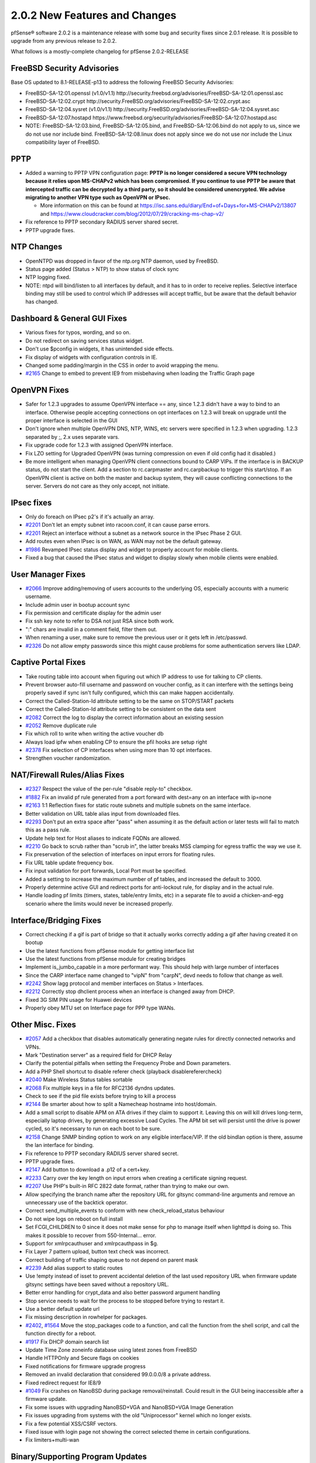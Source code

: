 2.0.2 New Features and Changes
==============================

pfSense® software 2.0.2 is a maintenance release with some bug and security fixes
since 2.0.1 release. It is possible to upgrade from any previous release
to 2.0.2.

What follows is a mostly-complete changelog for pfSense 2.0.2-RELEASE

FreeBSD Security Advisories
---------------------------

Base OS updated to 8.1-RELEASE-p13 to address the following FreeBSD
Security Advisories:

-  FreeBSD-SA-12:01.openssl (v1.0/v1.1)
   http://security.freebsd.org/advisories/FreeBSD-SA-12:01.openssl.asc
-  FreeBSD-SA-12:02.crypt
   http://security.FreeBSD.org/advisories/FreeBSD-SA-12:02.crypt.asc
-  FreeBSD-SA-12:04.sysret (v1.0/v1.1)
   http://security.FreeBSD.org/advisories/FreeBSD-SA-12:04.sysret.asc
-  FreeBSD-SA-12:07.hostapd
   https://www.freebsd.org/security/advisories/FreeBSD-SA-12:07.hostapd.asc

-  NOTE: FreeBSD-SA-12:03.bind, FreeBSD-SA-12:05.bind, and
   FreeBSD-SA-12:06.bind do not apply to us, since we do not use nor
   include bind. FreeBSD-SA-12:08.linux does not apply since we do not
   use nor include the Linux compatibility layer of FreeBSD.

PPTP
----

-  Added a warning to PPTP VPN configuration page: **PPTP is no longer
   considered a secure VPN technology because it relies upon MS-CHAPv2
   which has been compromised. If you continue to use PPTP be aware that
   intercepted traffic can be decrypted by a third party, so it should
   be considered unencrypted. We advise migrating to another VPN type
   such as OpenVPN or IPsec.**

   -  More information on this can be found at
      https://isc.sans.edu/diary/End+of+Days+for+MS-CHAPv2/13807 and
      https://www.cloudcracker.com/blog/2012/07/29/cracking-ms-chap-v2/

-  Fix reference to PPTP secondary RADIUS server shared secret.
-  PPTP upgrade fixes.

NTP Changes
-----------

-  OpenNTPD was dropped in favor of the ntp.org NTP daemon, used by
   FreeBSD.
-  Status page added (Status > NTP) to show status of clock sync
-  NTP logging fixed.
-  NOTE: ntpd will bind/listen to all interfaces by default, and it has
   to in order to receive replies. Selective interface binding may still
   be used to control which IP addresses will accept traffic, but be
   aware that the default behavior has changed.

Dashboard & General GUI Fixes
-----------------------------

-  Various fixes for typos, wording, and so on.
-  Do not redirect on saving services status widget.
-  Don't use $pconfig in widgets, it has unintended side effects.
-  Fix display of widgets with configuration controls in IE.
-  Changed some padding/margin in the CSS in order to avoid wrapping the
   menu.
-  `#2165 <https://redmine.pfsense.org/issues/2165>`__ Change to embed to
   prevent IE9 from misbehaving when loading the Traffic Graph page

OpenVPN Fixes
-------------

-  Safer for 1.2.3 upgrades to assume OpenVPN interface == any, since
   1.2.3 didn't have a way to bind to an interface. Otherwise people
   accepting connections on opt interfaces on 1.2.3 will break on
   upgrade until the proper interface is selected in the GUI
-  Don't ignore when multiple OpenVPN DNS, NTP, WINS, etc servers were
   specified in 1.2.3 when upgrading. 1.2.3 separated by ;, 2.x uses
   separate vars.
-  Fix upgrade code for 1.2.3 with assigned OpenVPN interface.
-  Fix LZO setting for Upgraded OpenVPN (was turning compression on even
   if old config had it disabled.)
-  Be more intelligent when managing OpenVPN client connections bound to
   CARP VIPs. If the interface is in BACKUP status, do not start the
   client. Add a section to rc.carpmaster and rc.carpbackup to trigger
   this start/stop. If an OpenVPN client is active on both the master
   and backup system, they will cause conflicting connections to the
   server. Servers do not care as they only accept, not initiate.

IPsec fixes
-----------

-  Only do foreach on IPsec p2's if it's actually an array.
-  `#2201 <https://redmine.pfsense.org/issues/2201>`__ Don't let an empty
   subnet into racoon.conf, it can cause parse errors.
-  `#2201 <https://redmine.pfsense.org/issues/2201>`__ Reject an
   interface without a subnet as a network source in the IPsec Phase 2
   GUI.
-  Add routes even when IPsec is on WAN, as WAN may not be the default
   gateway.
-  `#1986 <https://redmine.pfsense.org/issues/1986>`__ Revamped IPsec
   status display and widget to properly account for mobile clients.
-  Fixed a bug that caused the IPsec status and widget to display slowly
   when mobile clients were enabled.

User Manager Fixes
------------------

-  `#2066 <https://redmine.pfsense.org/issues/2066>`__ Improve
   adding/removing of users accounts to the underlying OS, especially
   accounts with a numeric username.
-  Include admin user in bootup account sync
-  Fix permission and certificate display for the admin user
-  Fix ssh key note to refer to DSA not just RSA since both work.
-  ":" chars are invalid in a comment field, filter them out.
-  When renaming a user, make sure to remove the previous user or it
   gets left in /etc/passwd.
-  `#2326 <https://redmine.pfsense.org/issues/2326>`__ Do not allow empty
   passwords since this might cause problems for some authentication
   servers like LDAP.

Captive Portal Fixes
--------------------

-  Take routing table into account when figuring out which IP address to
   use for talking to CP clients.
-  Prevent browser auto-fill username and password on voucher config, as
   it can interfere with the settings being properly saved if sync isn't
   fully configured, which this can make happen accidentally.
-  Correct the Called-Station-Id attribute setting to be the same on
   STOP/START packets
-  Correct the Called-Station-Id attribute setting to be consistent on
   the data sent
-  `#2082 <https://redmine.pfsense.org/issues/2082>`__ Correct the log to
   display the correct information about an existing session
-  `#2052 <https://redmine.pfsense.org/issues/2052>`__ Remove duplicate
   rule
-  Fix which roll to write when writing the active voucher db
-  Always load ipfw when enabling CP to ensure the pfil hooks are setup
   right
-  `#2378 <https://redmine.pfsense.org/issues/2378>`__ Fix selection of
   CP interfaces when using more than 10 opt interfaces.
-  Strengthen voucher randomization.

NAT/Firewall Rules/Alias Fixes
------------------------------

-  `#2327 <https://redmine.pfsense.org/issues/2327>`__ Respect the value
   of the per-rule "disable reply-to" checkbox.
-  `#1882 <https://redmine.pfsense.org/issues/1882>`__ Fix an invalid pf
   rule generated from a port forward with dest=any on an interface with
   ip=none
-  `#2163 <https://redmine.pfsense.org/issues/2163>`__ 1:1 Reflection
   fixes for static route subnets and multiple subnets on the same
   interface.
-  Better validation on URL table alias input from downloaded files.
-  `#2293 <https://redmine.pfsense.org/issues/2293>`__ Don't put an extra
   space after "pass" when assuming it as the default action or later
   tests will fail to match this as a pass rule.
-  Update help text for Host aliases to indicate FQDNs are allowed.
-  `#2210 <https://redmine.pfsense.org/issues/2210>`__ Go back to scrub
   rather than "scrub in", the latter breaks MSS clamping for egress
   traffic the way we use it.
-  Fix preservation of the selection of interfaces on input errors for
   floating rules.
-  Fix URL table update frequency box.
-  Fix input validation for port forwards, Local Port must be specified.
-  Added a setting to increase the maximum number of pf tables, and
   increased the default to 3000.
-  Properly determine active GUI and redirect ports for anti-lockout
   rule, for display and in the actual rule.
-  Handle loading pf limits (timers, states, table/entry limits, etc) in
   a separate file to avoid a chicken-and-egg scenario where the limits
   would never be increased properly.

Interface/Bridging Fixes
------------------------

-  Correct checking if a gif is part of bridge so that it actually works
   correctly adding a gif after having created it on bootup
-  Use the latest functions from pfSense module for getting interface
   list
-  Use the latest functions from pfSense module for creating bridges
-  Implement is_jumbo_capable in a more performant way. This should
   help with large number of interfaces
-  Since the CARP interface name changed to "vipN" from "carpN", devd
   needs to follow that change as well.
-  `#2242 <https://redmine.pfsense.org/issues/2242>`__ Show lagg protocol
   and member interfaces on Status > Interfaces.
-  `#2212 <https://redmine.pfsense.org/issues/2212>`__ Correctly stop
   dhclient process when an interface is changed away from DHCP.
-  Fixed 3G SIM PIN usage for Huawei devices
-  Properly obey MTU set on Interface page for PPP type WANs.

Other Misc. Fixes
-----------------

-  `#2057 <https://redmine.pfsense.org/issues/2057>`__ Add a checkbox
   that disables automatically generating negate rules for directly
   connected networks and VPNs.
-  Mark "Destination server" as a required field for DHCP Relay
-  Clarify the potential pitfalls when setting the Frequency Probe and
   Down parameters.
-  Add a PHP Shell shortcut to disable referer check (playback
   disablereferercheck)
-  `#2040 <https://redmine.pfsense.org/issues/2040>`__ Make Wireless
   Status tables sortable
-  `#2068 <https://redmine.pfsense.org/issues/2068>`__ Fix multiple keys
   in a file for RFC2136 dyndns updates.
-  Check to see if the pid file exists before trying to kill a process
-  `#2144 <https://redmine.pfsense.org/issues/2144>`__ Be smarter about
   how to split a Namecheap hostname into host/domain.
-  Add a small script to disable APM on ATA drives if they claim to
   support it. Leaving this on will kill drives long-term, especially
   laptop drives, by generating excessive Load Cycles. The APM bit set
   will persist until the drive is power cycled, so it's necessary to
   run on each boot to be sure.
-  `#2158 <https://redmine.pfsense.org/issues/2158>`__ Change SNMP
   binding option to work on any eligible interface/VIP. If the old
   bindlan option is there, assume the lan interface for binding.
-  Fix reference to PPTP secondary RADIUS server shared secret.
-  PPTP upgrade fixes.
-  `#2147 <https://redmine.pfsense.org/issues/2147>`__ Add button to
   download a .p12 of a cert+key.
-  `#2233 <https://redmine.pfsense.org/issues/2233>`__ Carry over the key
   length on input errors when creating a certificate signing request.
-  `#2207 <https://redmine.pfsense.org/issues/2207>`__ Use PHP's built-in
   RFC 2822 date format, rather than trying to make our own.
-  Allow specifying the branch name after the repository URL for gitsync
   command-line arguments and remove an unnecessary use of the backtick
   operator.
-  Correct send_multiple_events to conform with new
   check_reload_status behaviour
-  Do not wipe logs on reboot on full install
-  Set FCGI_CHILDREN to 0 since it does not make sense for php to
   manage itself when lighttpd is doing so. This makes it possible to
   recover from 550-Internal... error.
-  Support for xmlrpcauthuser and xmlrpcauthpass in $g.
-  Fix Layer 7 pattern upload, button text check was incorrect.
-  Correct building of traffic shaping queue to not depend on parent
   mask
-  `#2239 <https://redmine.pfsense.org/issues/2239>`__ Add alias support
   to static routes
-  Use !empty instead of isset to prevent accidental deletion of the
   last used repository URL when firmware update gitsync settings have
   been saved without a repository URL.
-  Better error handling for crypt_data and also better password
   argument handling
-  Stop service needs to wait for the process to be stopped before
   trying to restart it.
-  Use a better default update url
-  Fix missing description in rowhelper for packages.
-  `#2402 <https://redmine.pfsense.org/issues/2402>`__,
   `#1564 <https://redmine.pfsense.org/issues/1564>`__ Move the
   stop_packages code to a function, and call the function from the
   shell script, and call the function directly for a reboot.
-  `#1917 <https://redmine.pfsense.org/issues/1917>`__ Fix DHCP domain
   search list
-  Update Time Zone zoneinfo database using latest zones from FreeBSD
-  Handle HTTPOnly and Secure flags on cookies
-  Fixed notifications for firmware upgrade progress
-  Removed an invalid declaration that considered 99.0.0.0/8 a private
   address.
-  Fixed redirect request for IE8/9
-  `#1049 <https://redmine.pfsense.org/issues/1049>`__ Fix crashes on
   NanoBSD during package removal/reinstall. Could result in the GUI
   being inaccessible after a firmware update.
-  Fix some issues with upgrading NanoBSD+VGA and NanoBSD+VGA Image
   Generation
-  Fix issues upgrading from systems with the old "Uniprocessor" kernel
   which no longer exists.
-  Fix a few potential XSS/CSRF vectors.
-  Fixed issue with login page not showing the correct selected theme in
   certain configurations.
-  Fix limiters+multi-wan

Binary/Supporting Program Updates
---------------------------------

-  Some cleanup to reduce overall image size
-  Fixes to ipfw-classifyd file reading and handling
-  Updated miniupnpd
-  ISC DHCPD 4.2.4-P1
-  mdp5 upgraded to 5.6
-  pftop updated
-  lighttpd updated to 1.4.32, for CVE-2011-4362 and CVE-2012-5533.

